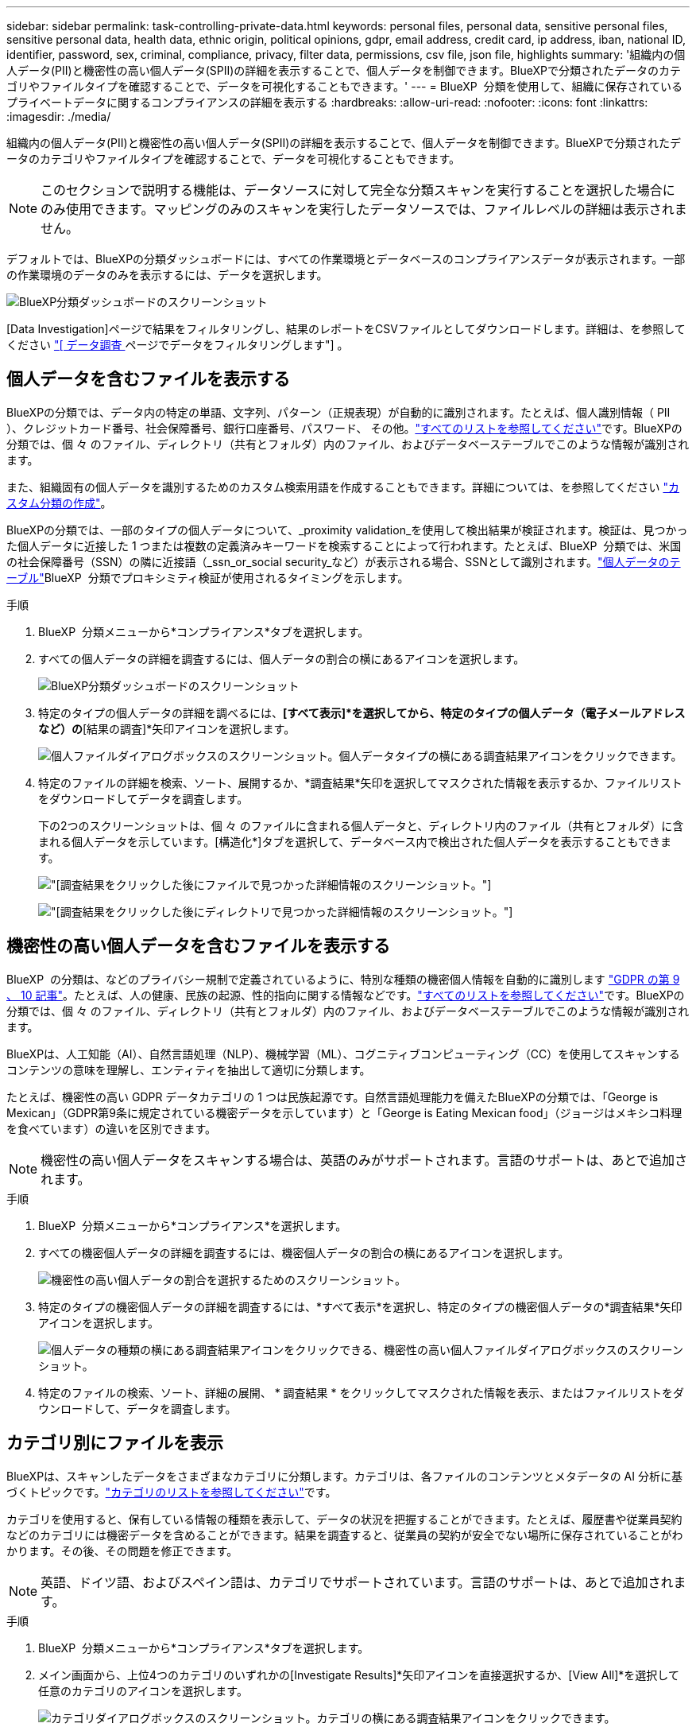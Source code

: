 ---
sidebar: sidebar 
permalink: task-controlling-private-data.html 
keywords: personal files, personal data, sensitive personal files, sensitive personal data, health data, ethnic origin, political opinions, gdpr, email address, credit card, ip address, iban, national ID, identifier, password, sex, criminal, compliance, privacy, filter data, permissions, csv file, json file, highlights 
summary: '組織内の個人データ(PII)と機密性の高い個人データ(SPII)の詳細を表示することで、個人データを制御できます。BlueXPで分類されたデータのカテゴリやファイルタイプを確認することで、データを可視化することもできます。' 
---
= BlueXP  分類を使用して、組織に保存されているプライベートデータに関するコンプライアンスの詳細を表示する
:hardbreaks:
:allow-uri-read: 
:nofooter: 
:icons: font
:linkattrs: 
:imagesdir: ./media/


[role="lead"]
組織内の個人データ(PII)と機密性の高い個人データ(SPII)の詳細を表示することで、個人データを制御できます。BlueXPで分類されたデータのカテゴリやファイルタイプを確認することで、データを可視化することもできます。


NOTE: このセクションで説明する機能は、データソースに対して完全な分類スキャンを実行することを選択した場合にのみ使用できます。マッピングのみのスキャンを実行したデータソースでは、ファイルレベルの詳細は表示されません。

デフォルトでは、BlueXPの分類ダッシュボードには、すべての作業環境とデータベースのコンプライアンスデータが表示されます。一部の作業環境のデータのみを表示するには、データを選択します。

image:screenshot_compliance_dashboard.png["BlueXP分類ダッシュボードのスクリーンショット"]

[Data Investigation]ページで結果をフィルタリングし、結果のレポートをCSVファイルとしてダウンロードします。詳細は、を参照してください link:task-investigate-data.html["[ データ調査 ] ページでデータをフィルタリングします"] 。



== 個人データを含むファイルを表示する

BlueXPの分類では、データ内の特定の単語、文字列、パターン（正規表現）が自動的に識別されます。たとえば、個人識別情報（ PII ）、クレジットカード番号、社会保障番号、銀行口座番号、パスワード、 その他。link:reference-private-data-categories.html["すべてのリストを参照してください"]です。BlueXPの分類では、個 々 のファイル、ディレクトリ（共有とフォルダ）内のファイル、およびデータベーステーブルでこのような情報が識別されます。

また、組織固有の個人データを識別するためのカスタム検索用語を作成することもできます。詳細については、を参照してください link:task-custom-classification.html["カスタム分類の作成"]。

BlueXPの分類では、一部のタイプの個人データについて、_proximity validation_を使用して検出結果が検証されます。検証は、見つかった個人データに近接した 1 つまたは複数の定義済みキーワードを検索することによって行われます。たとえば、BlueXP  分類では、米国の社会保障番号（SSN）の隣に近接語（_ssn_or_social security_など）が表示される場合、SSNとして識別されます。link:reference-private-data-categories.html["個人データのテーブル"]BlueXP  分類でプロキシミティ検証が使用されるタイミングを示します。

.手順
. BlueXP  分類メニューから*コンプライアンス*タブを選択します。
. すべての個人データの詳細を調査するには、個人データの割合の横にあるアイコンを選択します。
+
image:screenshot_compliance_dashboard.png["BlueXP分類ダッシュボードのスクリーンショット"]

. 特定のタイプの個人データの詳細を調べるには、*[すべて表示]*を選択してから、特定のタイプの個人データ（電子メールアドレスなど）の*[結果の調査]*矢印アイコンを選択します。
+
image:screenshot_personal_files.png["個人ファイルダイアログボックスのスクリーンショット。個人データタイプの横にある調査結果アイコンをクリックできます。"]

. 特定のファイルの詳細を検索、ソート、展開するか、*調査結果*矢印を選択してマスクされた情報を表示するか、ファイルリストをダウンロードしてデータを調査します。
+
下の2つのスクリーンショットは、個 々 のファイルに含まれる個人データと、ディレクトリ内のファイル（共有とフォルダ）に含まれる個人データを示しています。[構造化*]タブを選択して、データベース内で検出された個人データを表示することもできます。

+
image:screenshot_compliance_investigation_page.png["[調査結果]をクリックした後にファイルで見つかった詳細情報のスクリーンショット。"]

+
image:screenshot_compliance_investigation_page_directory.png["[調査結果]をクリックした後にディレクトリで見つかった詳細情報のスクリーンショット。"]





== 機密性の高い個人データを含むファイルを表示する

BlueXP  の分類は、などのプライバシー規制で定義されているように、特別な種類の機密個人情報を自動的に識別します https://eur-lex.europa.eu/legal-content/EN/TXT/HTML/?uri=CELEX:32016R0679&from=EN#d1e2051-1-1["GDPR の第 9 、 10 記事"^]。たとえば、人の健康、民族の起源、性的指向に関する情報などです。link:reference-private-data-categories.html["すべてのリストを参照してください"]です。BlueXPの分類では、個 々 のファイル、ディレクトリ（共有とフォルダ）内のファイル、およびデータベーステーブルでこのような情報が識別されます。

BlueXPは、人工知能（AI）、自然言語処理（NLP）、機械学習（ML）、コグニティブコンピューティング（CC）を使用してスキャンするコンテンツの意味を理解し、エンティティを抽出して適切に分類します。

たとえば、機密性の高い GDPR データカテゴリの 1 つは民族起源です。自然言語処理能力を備えたBlueXPの分類では、「George is Mexican」（GDPR第9条に規定されている機密データを示しています）と「George is Eating Mexican food」（ジョージはメキシコ料理を食べています）の違いを区別できます。


NOTE: 機密性の高い個人データをスキャンする場合は、英語のみがサポートされます。言語のサポートは、あとで追加されます。

.手順
. BlueXP  分類メニューから*コンプライアンス*を選択します。
. すべての機密個人データの詳細を調査するには、機密個人データの割合の横にあるアイコンを選択します。
+
image:screenshot_compliance_sensitive_personal.png["機密性の高い個人データの割合を選択するためのスクリーンショット。"]

. 特定のタイプの機密個人データの詳細を調査するには、*すべて表示*を選択し、特定のタイプの機密個人データの*調査結果*矢印アイコンを選択します。
+
image:screenshot_sensitive_personal_files.png["個人データの種類の横にある調査結果アイコンをクリックできる、機密性の高い個人ファイルダイアログボックスのスクリーンショット。"]

. 特定のファイルの検索、ソート、詳細の展開、 * 調査結果 * をクリックしてマスクされた情報を表示、またはファイルリストをダウンロードして、データを調査します。




== カテゴリ別にファイルを表示

BlueXPは、スキャンしたデータをさまざまなカテゴリに分類します。カテゴリは、各ファイルのコンテンツとメタデータの AI 分析に基づくトピックです。link:reference-private-data-categories.html["カテゴリのリストを参照してください"]です。

カテゴリを使用すると、保有している情報の種類を表示して、データの状況を把握することができます。たとえば、履歴書や従業員契約などのカテゴリには機密データを含めることができます。結果を調査すると、従業員の契約が安全でない場所に保存されていることがわかります。その後、その問題を修正できます。


NOTE: 英語、ドイツ語、およびスペイン語は、カテゴリでサポートされています。言語のサポートは、あとで追加されます。

.手順
. BlueXP  分類メニューから*コンプライアンス*タブを選択します。
. メイン画面から、上位4つのカテゴリのいずれかの[Investigate Results]*矢印アイコンを直接選択するか、[View All]*を選択して任意のカテゴリのアイコンを選択します。
+
image:screenshot_categories.png["カテゴリダイアログボックスのスクリーンショット。カテゴリの横にある調査結果アイコンをクリックできます。"]

. 特定のファイルの詳細を検索、ソート、展開するか、*調査結果*矢印を選択してマスクされた情報を表示するか、ファイルリストをダウンロードしてデータを調査します。




== ファイルタイプ別のファイルの表示

BlueXPは、スキャンしたデータをファイルタイプ別に分類して分類します。ファイルタイプを確認すると、特定のファイルタイプが正しく保存されない可能性があるため、機密データを制御するのに役立ちます。link:reference-private-data-categories.html["ファイルタイプのリストを参照してください"]です。

たとえば ' 組織に関する非常に機密性の高い情報を含む CAD ファイルを保存する場合がありますセキュリティで保護されていない場合は、権限を制限するか、ファイルを別の場所に移動することで、機密データを制御できます。

.手順
. BlueXP  classification memuで、* Compliance *タブを選択します。
. メイン画面から、上位4つのファイルタイプのいずれかに対応する[Investigate Results]矢印アイコンを直接選択するか、[View All]*を選択して任意のファイルタイプのアイコンを選択します。
+
image:screenshot_file_types.png["ファイルタイプダイアログボックスのスクリーンショットで、ファイルタイプの横にある調査結果アイコンをクリックできます。"]

. 特定のファイルの詳細を検索、ソート、展開するか、*調査結果*矢印を選択してマスクされた情報を表示するか、ファイルリストをダウンロードしてデータを調査します。

